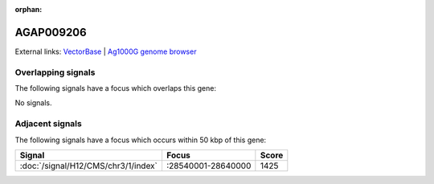 :orphan:

AGAP009206
=============







External links:
`VectorBase <https://www.vectorbase.org/Anopheles_gambiae/Gene/Summary?g=AGAP009206>`_ |
`Ag1000G genome browser <https://www.malariagen.net/apps/ag1000g/phase1-AR3/index.html?genome_region=3R:28676926-28677635#genomebrowser>`_

Overlapping signals
-------------------

The following signals have a focus which overlaps this gene:



No signals.



Adjacent signals
----------------

The following signals have a focus which occurs within 50 kbp of this gene:



.. cssclass:: table-hover
.. csv-table::
    :widths: auto
    :header: Signal,Focus,Score

    :doc:`/signal/H12/CMS/chr3/1/index`,":28540001-28640000",1425
    


